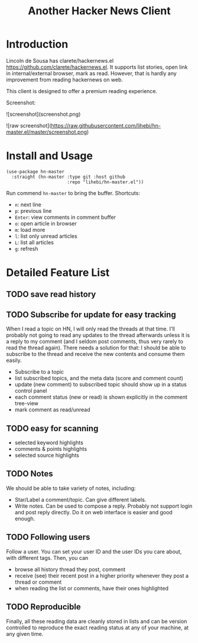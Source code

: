 #+TITLE: Another Hacker News Client


* Introduction

Lincoln de Sousa has clarete/hackernews.el
https://github.com/clarete/hackernews.el. It supports list stories,
open link in internal/external browser, mark as read. However, that is
hardly any improvement from reading hackernews on web.

This client is designed to offer a premium reading experience.

Screenshot:

![screenshot](screenshot.png)

![raw screenshot](https://raw.githubusercontent.com/lihebi/hn-master.el/master/screenshot.png)

* Install and Usage

#+BEGIN_SRC elisp
(use-package hn-master
  :straight (hn-master :type git :host github
                       :repo "lihebi/hn-master.el"))
#+END_SRC

Run commend =hn-master= to bring the buffer. Shortcuts:

- =n=: next line
- =p=: previous line
- =Enter=: view comments in comment buffer
- =o=: open article in browser
- =m=: load more
- =l=: list only unread articles
- =L=: list all articles
- =g=: refresh

* Detailed Feature List


** TODO save read history

** TODO Subscribe for update for easy tracking
When I read a topic on HN, I will only read the threads at that
time. I'll probably not going to read any updates to the thread
afterwards unless it is a reply to my comment (and I seldom post
comments, thus very rarely to read the thread again). There needs a
solution for that: I should be able to subscribe to the thread and
receive the new contents and consume them easily.

- Subscribe to a topic
- list subscribed topics, and the meta data (score and comment count)
- update (new comment) to subscribed topic should show up in a status
  control panel
- each comment status (new or read) is shown explicitly in the comment
  tree-view
- mark comment as read/unread

** TODO easy for scanning
- selected keyword highlights
- comments & points highlights
- selected source highlights

** TODO Notes
We should be able to take variety of notes, including:
- Star/Label a comment/topic. Can give different labels.
- Write notes. Can be used to compose a reply. Probably not support
  login and post reply directly. Do it on web interface is easier and
  good enough.

** TODO Following users
Follow a user. You can set your user ID and the user IDs you care
about, with different tags. Then, you can
- browse all history thread they post, comment
- receive (see) their recent post in a higher priority whenever they
  post a thread or comment
- when reading the list or comments, have their ones highlighted

** TODO Reproducible
Finally, all these reading data are cleanly stored in lists and can be
version controlled to reproduce the exact reading status at any of
your machine, at any given time.
